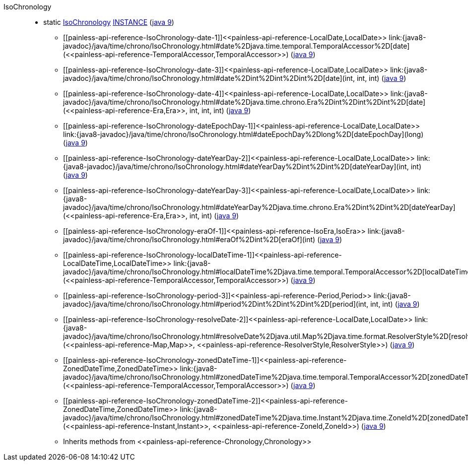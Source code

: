 ////
Automatically generated by PainlessDocGenerator. Do not edit.
Rebuild by running `gradle generatePainlessApi`.
////

[[painless-api-reference-IsoChronology]]++IsoChronology++::
** [[painless-api-reference-IsoChronology-INSTANCE]]static <<painless-api-reference-IsoChronology,IsoChronology>> link:{java8-javadoc}/java/time/chrono/IsoChronology.html#INSTANCE[INSTANCE] (link:{java9-javadoc}/java/time/chrono/IsoChronology.html#INSTANCE[java 9])
* ++[[painless-api-reference-IsoChronology-date-1]]<<painless-api-reference-LocalDate,LocalDate>> link:{java8-javadoc}/java/time/chrono/IsoChronology.html#date%2Djava.time.temporal.TemporalAccessor%2D[date](<<painless-api-reference-TemporalAccessor,TemporalAccessor>>)++ (link:{java9-javadoc}/java/time/chrono/IsoChronology.html#date%2Djava.time.temporal.TemporalAccessor%2D[java 9])
* ++[[painless-api-reference-IsoChronology-date-3]]<<painless-api-reference-LocalDate,LocalDate>> link:{java8-javadoc}/java/time/chrono/IsoChronology.html#date%2Dint%2Dint%2Dint%2D[date](int, int, int)++ (link:{java9-javadoc}/java/time/chrono/IsoChronology.html#date%2Dint%2Dint%2Dint%2D[java 9])
* ++[[painless-api-reference-IsoChronology-date-4]]<<painless-api-reference-LocalDate,LocalDate>> link:{java8-javadoc}/java/time/chrono/IsoChronology.html#date%2Djava.time.chrono.Era%2Dint%2Dint%2Dint%2D[date](<<painless-api-reference-Era,Era>>, int, int, int)++ (link:{java9-javadoc}/java/time/chrono/IsoChronology.html#date%2Djava.time.chrono.Era%2Dint%2Dint%2Dint%2D[java 9])
* ++[[painless-api-reference-IsoChronology-dateEpochDay-1]]<<painless-api-reference-LocalDate,LocalDate>> link:{java8-javadoc}/java/time/chrono/IsoChronology.html#dateEpochDay%2Dlong%2D[dateEpochDay](long)++ (link:{java9-javadoc}/java/time/chrono/IsoChronology.html#dateEpochDay%2Dlong%2D[java 9])
* ++[[painless-api-reference-IsoChronology-dateYearDay-2]]<<painless-api-reference-LocalDate,LocalDate>> link:{java8-javadoc}/java/time/chrono/IsoChronology.html#dateYearDay%2Dint%2Dint%2D[dateYearDay](int, int)++ (link:{java9-javadoc}/java/time/chrono/IsoChronology.html#dateYearDay%2Dint%2Dint%2D[java 9])
* ++[[painless-api-reference-IsoChronology-dateYearDay-3]]<<painless-api-reference-LocalDate,LocalDate>> link:{java8-javadoc}/java/time/chrono/IsoChronology.html#dateYearDay%2Djava.time.chrono.Era%2Dint%2Dint%2D[dateYearDay](<<painless-api-reference-Era,Era>>, int, int)++ (link:{java9-javadoc}/java/time/chrono/IsoChronology.html#dateYearDay%2Djava.time.chrono.Era%2Dint%2Dint%2D[java 9])
* ++[[painless-api-reference-IsoChronology-eraOf-1]]<<painless-api-reference-IsoEra,IsoEra>> link:{java8-javadoc}/java/time/chrono/IsoChronology.html#eraOf%2Dint%2D[eraOf](int)++ (link:{java9-javadoc}/java/time/chrono/IsoChronology.html#eraOf%2Dint%2D[java 9])
* ++[[painless-api-reference-IsoChronology-localDateTime-1]]<<painless-api-reference-LocalDateTime,LocalDateTime>> link:{java8-javadoc}/java/time/chrono/IsoChronology.html#localDateTime%2Djava.time.temporal.TemporalAccessor%2D[localDateTime](<<painless-api-reference-TemporalAccessor,TemporalAccessor>>)++ (link:{java9-javadoc}/java/time/chrono/IsoChronology.html#localDateTime%2Djava.time.temporal.TemporalAccessor%2D[java 9])
* ++[[painless-api-reference-IsoChronology-period-3]]<<painless-api-reference-Period,Period>> link:{java8-javadoc}/java/time/chrono/IsoChronology.html#period%2Dint%2Dint%2Dint%2D[period](int, int, int)++ (link:{java9-javadoc}/java/time/chrono/IsoChronology.html#period%2Dint%2Dint%2Dint%2D[java 9])
* ++[[painless-api-reference-IsoChronology-resolveDate-2]]<<painless-api-reference-LocalDate,LocalDate>> link:{java8-javadoc}/java/time/chrono/IsoChronology.html#resolveDate%2Djava.util.Map%2Djava.time.format.ResolverStyle%2D[resolveDate](<<painless-api-reference-Map,Map>>, <<painless-api-reference-ResolverStyle,ResolverStyle>>)++ (link:{java9-javadoc}/java/time/chrono/IsoChronology.html#resolveDate%2Djava.util.Map%2Djava.time.format.ResolverStyle%2D[java 9])
* ++[[painless-api-reference-IsoChronology-zonedDateTime-1]]<<painless-api-reference-ZonedDateTime,ZonedDateTime>> link:{java8-javadoc}/java/time/chrono/IsoChronology.html#zonedDateTime%2Djava.time.temporal.TemporalAccessor%2D[zonedDateTime](<<painless-api-reference-TemporalAccessor,TemporalAccessor>>)++ (link:{java9-javadoc}/java/time/chrono/IsoChronology.html#zonedDateTime%2Djava.time.temporal.TemporalAccessor%2D[java 9])
* ++[[painless-api-reference-IsoChronology-zonedDateTime-2]]<<painless-api-reference-ZonedDateTime,ZonedDateTime>> link:{java8-javadoc}/java/time/chrono/IsoChronology.html#zonedDateTime%2Djava.time.Instant%2Djava.time.ZoneId%2D[zonedDateTime](<<painless-api-reference-Instant,Instant>>, <<painless-api-reference-ZoneId,ZoneId>>)++ (link:{java9-javadoc}/java/time/chrono/IsoChronology.html#zonedDateTime%2Djava.time.Instant%2Djava.time.ZoneId%2D[java 9])
* Inherits methods from ++<<painless-api-reference-Chronology,Chronology>>++
